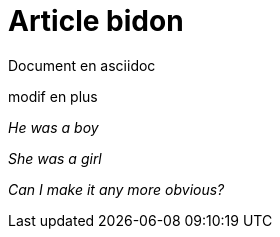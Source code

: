 = Article bidon

Document en asciidoc 

modif en plus

_He was a boy_

_She was a girl_

_Can I make it any more obvious?_